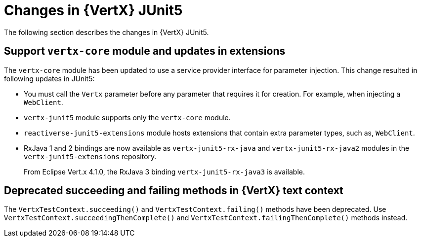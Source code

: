 [id="changes-in-vertx-junit5_{context}"]
= Changes in {VertX} JUnit5

The following section describes the changes in {VertX} JUnit5.

== Support `vertx-core` module and updates in extensions

The `vertx-core` module has been updated to use a service provider interface for parameter injection.
This change resulted in following updates in JUnit5:

* You must call the `Vertx` parameter before any parameter that requires it for creation. For example, when injecting a `WebClient`.

* `vertx-junit5` module supports only the `vertx-core` module.

* `reactiverse-junit5-extensions` module hosts extensions that contain extra parameter types, such as, `WebClient`.

* RxJava 1 and 2 bindings are now available as `vertx-junit5-rx-java` and `vertx-junit5-rx-java2` modules in the `vertx-junit5-extensions` repository.
+
From Eclipse Vert.x 4.1.0, the RxJava 3 binding `vertx-junit5-rx-java3` is available.

== Deprecated succeeding and failing methods in {VertX} text context

The `VertxTestContext.succeeding()` and `VertxTestContext.failing()` methods have been deprecated. Use `VertxTestContext.succeedingThenComplete()` and `VertxTestContext.failingThenComplete()` methods instead.
